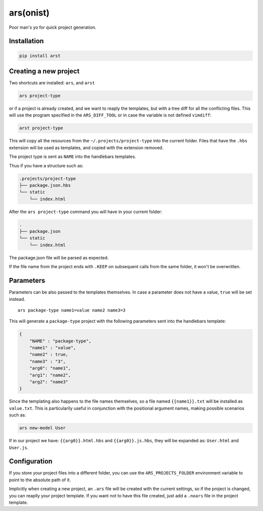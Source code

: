 ars(onist)
==========

Poor man's yo for quick project generation.

Installation
------------

.. code:: sh

    pip install arst

Creating a new project
----------------------

Two shortcuts are installed: ``ars``, and ``arst``

.. code:: sh

    ars project-type

or if a project is already created, and we want to reaply the templates,
but with a tree diff for all the conflicting files. This will use the
program specified in the ``ARS_DIFF_TOOL`` or in case the variable is
not defined ``vimdiff``:

.. code:: sh

    arst project-type

This will copy all the resources from the ``~/.projects/project-type``
into the current folder. Files that have the ``.hbs`` extension will be
used as templates, and copied with the extension removed.

The project type is sent as ``NAME`` into the handlebars templates.

Thus if you have a structure such as:

.. code:: text

    .projects/project-type
    ├── package.json.hbs
    └── static
        └── index.html

After the ``ars project-type`` command you will have in your current
folder:

.. code:: text

    .
    ├── package.json
    └── static
        └── index.html

The package.json file will be parsed as expected.

If the file name from the project ends with ``.KEEP`` on subsequent
calls from the same folder, it won't be overwritten.

Parameters
----------

Parameters can be also passed to the templates themselves. In case a
parameter does not have a value, ``true`` will be set instead.

::

    ars package-type name1=value name2 name3=3

This will generate a ``package-type`` project with the following
parameters sent into the handlebars template:

.. code:: json

    {
        "NAME" : "package-type",
        "name1" : "value",
        "name2" : true,
        "name3" : "3",
        "arg0": "name1",
        "arg1": "name2",
        "arg2": "name3"
    }

Since the templating also happens to the file names themselves, so a
file named ``{{name1}}.txt`` will be installed as ``value.txt``. This is
particularily useful in conjunction with the positional argument names,
making possible scenarios such as:

.. code:: sh

    ars new-model User

If in our project we have: ``{{arg0}}.html.hbs`` and
``{{arg0}}.js.hbs``, they will be expanded as: ``User.html`` and
``User.js``.

Configuration
-------------

If you store your project files into a different folder, you can use the
``ARS_PROJECTS_FOLDER`` environment variable to point to the absolute
path of it.

Implicitly when creating a new project, an ``.ars`` file will be created
with the current settings, so if the project is changed, you can reaplly
your project template. If you want not to have this file created, just
add a ``.noars`` file in the project template.

